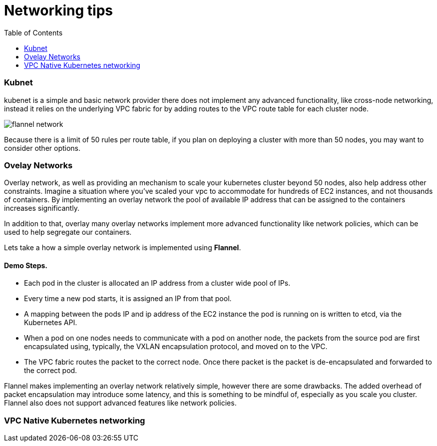 :toc:
:icons:
:linkattrs:

= Networking tips

=== Kubnet 

kubenet is a simple and basic network provider there does not implement any advanced functionality, like cross-node networking, instead it relies on the underlying VPC fabric for by adding routes to the VPC route table for each cluster node. 

image::images/flannel_network.png[] 

Because there is a limit of 50 rules per route table, if you plan on deploying a cluster with more than 50 nodes, you may want to consider other options.



=== Ovelay Networks

Overlay network, as well as providing an mechanism to scale your kubernetes cluster beyond 50 nodes, also help address other constraints. Imagine a situation where you’ve scaled your vpc to accommodate for hundreds of EC2 instances, and not thousands of containers. By implementing an overlay network the pool of available IP address that can be assigned to the containers increases significantly.

In addition to that, overlay many overlay networks implement more advanced functionality like network policies, which can be used to help segregate our containers.

Lets take a how a simple overlay network is implemented using **Flannel**.

==== Demo Steps.
=====  
- Each pod in the cluster is allocated an IP address from a cluster wide pool of IPs. 
- Every time a new pod starts, it is assigned an IP from that pool. 
- A mapping between the pods IP and ip address of the EC2 instance the pod is running on is written to etcd, via the Kubernetes API.
- When a pod on one nodes needs to communicate with a pod on another node, the packets from the source pod are first encapsulated using, typically, the VXLAN encapsulation protocol, and moved on to the VPC. 
- The VPC fabric routes the packet to the correct node. Once there packet is the packet is de-encapsulated and forwarded to the correct pod.

=====

Flannel makes implementing an overlay network relatively simple, however there are some drawbacks. The added overhead of packet encapsulation may introduce some latency, and this is something to be mindful of, especially as you scale you cluster. Flannel also does not support advanced features like network policies. 

=== VPC Native Kubernetes networking


